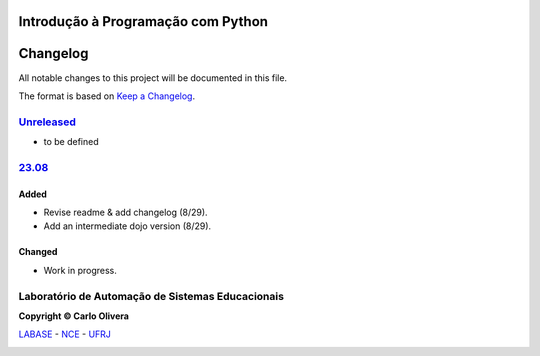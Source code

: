 .. Open Source Notification: This file is part of open source program **SuuCuriJuba**
   **Copyright © 2023  Carlo Oliveira** <carlo@nce.ufrj.br>,
   **SPDX-License-Identifier:** `GNU General Public License v3.0 or later <http://is.gd/3Udt>`_.
   `Labase <http://labase.selfip.org/>`_ - `NCE <http://portal.nce.ufrj.br>`_ - `UFRJ <https://ufrj.br/>`_.

Introdução à Programação com Python
===================================
Changelog
=========

All notable changes to this project will be documented in this file.

The format is based on `Keep a Changelog`_.


`Unreleased`_
-------------
- to be defined

`23.08`_
----------------

Added
+++++
- Revise readme & add changelog (8/29).
- Add an intermediate dojo version  (8/29).

Changed
+++++++
- Work in progress.

Laboratório de Automação de Sistemas Educacionais
-------------------------------------------------

**Copyright © Carlo Olivera**

LABASE_ - NCE_ - UFRJ_

|LABASE|

.. _LABASE: http://labase.activufrj.nce.ufrj.br
.. _NCE: https://nce.ufrj.br
.. _UFRJ: https://www.ufrj.br
.. _Keep a Changelog: https://keepachangelog.com/en/1.0.0/
.. _Unreleased: https://github.com/labase/supyplay/releases
.. _23.08: https://github.com/SuPyPerson/Intro_Python/releases

.. |LABASE| image:: https://cetoli.gitlab.io/spyms/image/labase-logo-8.png
   :target: http://labase.activufrj.nce.ufrj.br
   :alt: LABASE


